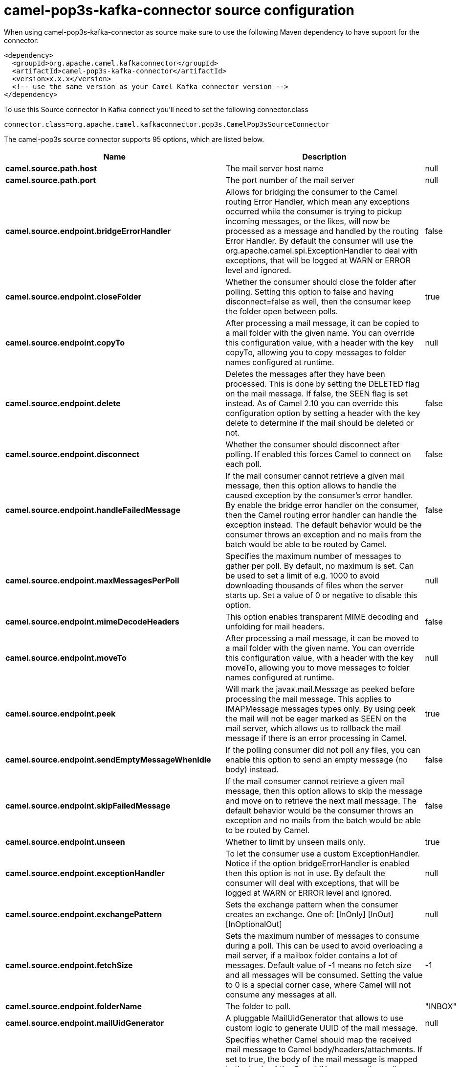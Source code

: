 // kafka-connector options: START
[[camel-pop3s-kafka-connector-source]]
= camel-pop3s-kafka-connector source configuration

When using camel-pop3s-kafka-connector as source make sure to use the following Maven dependency to have support for the connector:

[source,xml]
----
<dependency>
  <groupId>org.apache.camel.kafkaconnector</groupId>
  <artifactId>camel-pop3s-kafka-connector</artifactId>
  <version>x.x.x</version>
  <!-- use the same version as your Camel Kafka connector version -->
</dependency>
----

To use this Source connector in Kafka connect you'll need to set the following connector.class

[source,java]
----
connector.class=org.apache.camel.kafkaconnector.pop3s.CamelPop3sSourceConnector
----


The camel-pop3s source connector supports 95 options, which are listed below.



[width="100%",cols="2,5,^1,2",options="header"]
|===
| Name | Description | Default | Priority
| *camel.source.path.host* | The mail server host name | null | HIGH
| *camel.source.path.port* | The port number of the mail server | null | MEDIUM
| *camel.source.endpoint.bridgeErrorHandler* | Allows for bridging the consumer to the Camel routing Error Handler, which mean any exceptions occurred while the consumer is trying to pickup incoming messages, or the likes, will now be processed as a message and handled by the routing Error Handler. By default the consumer will use the org.apache.camel.spi.ExceptionHandler to deal with exceptions, that will be logged at WARN or ERROR level and ignored. | false | MEDIUM
| *camel.source.endpoint.closeFolder* | Whether the consumer should close the folder after polling. Setting this option to false and having disconnect=false as well, then the consumer keep the folder open between polls. | true | MEDIUM
| *camel.source.endpoint.copyTo* | After processing a mail message, it can be copied to a mail folder with the given name. You can override this configuration value, with a header with the key copyTo, allowing you to copy messages to folder names configured at runtime. | null | MEDIUM
| *camel.source.endpoint.delete* | Deletes the messages after they have been processed. This is done by setting the DELETED flag on the mail message. If false, the SEEN flag is set instead. As of Camel 2.10 you can override this configuration option by setting a header with the key delete to determine if the mail should be deleted or not. | false | MEDIUM
| *camel.source.endpoint.disconnect* | Whether the consumer should disconnect after polling. If enabled this forces Camel to connect on each poll. | false | MEDIUM
| *camel.source.endpoint.handleFailedMessage* | If the mail consumer cannot retrieve a given mail message, then this option allows to handle the caused exception by the consumer's error handler. By enable the bridge error handler on the consumer, then the Camel routing error handler can handle the exception instead. The default behavior would be the consumer throws an exception and no mails from the batch would be able to be routed by Camel. | false | MEDIUM
| *camel.source.endpoint.maxMessagesPerPoll* | Specifies the maximum number of messages to gather per poll. By default, no maximum is set. Can be used to set a limit of e.g. 1000 to avoid downloading thousands of files when the server starts up. Set a value of 0 or negative to disable this option. | null | MEDIUM
| *camel.source.endpoint.mimeDecodeHeaders* | This option enables transparent MIME decoding and unfolding for mail headers. | false | MEDIUM
| *camel.source.endpoint.moveTo* | After processing a mail message, it can be moved to a mail folder with the given name. You can override this configuration value, with a header with the key moveTo, allowing you to move messages to folder names configured at runtime. | null | MEDIUM
| *camel.source.endpoint.peek* | Will mark the javax.mail.Message as peeked before processing the mail message. This applies to IMAPMessage messages types only. By using peek the mail will not be eager marked as SEEN on the mail server, which allows us to rollback the mail message if there is an error processing in Camel. | true | MEDIUM
| *camel.source.endpoint.sendEmptyMessageWhenIdle* | If the polling consumer did not poll any files, you can enable this option to send an empty message (no body) instead. | false | MEDIUM
| *camel.source.endpoint.skipFailedMessage* | If the mail consumer cannot retrieve a given mail message, then this option allows to skip the message and move on to retrieve the next mail message. The default behavior would be the consumer throws an exception and no mails from the batch would be able to be routed by Camel. | false | MEDIUM
| *camel.source.endpoint.unseen* | Whether to limit by unseen mails only. | true | MEDIUM
| *camel.source.endpoint.exceptionHandler* | To let the consumer use a custom ExceptionHandler. Notice if the option bridgeErrorHandler is enabled then this option is not in use. By default the consumer will deal with exceptions, that will be logged at WARN or ERROR level and ignored. | null | MEDIUM
| *camel.source.endpoint.exchangePattern* | Sets the exchange pattern when the consumer creates an exchange. One of: [InOnly] [InOut] [InOptionalOut] | null | MEDIUM
| *camel.source.endpoint.fetchSize* | Sets the maximum number of messages to consume during a poll. This can be used to avoid overloading a mail server, if a mailbox folder contains a lot of messages. Default value of -1 means no fetch size and all messages will be consumed. Setting the value to 0 is a special corner case, where Camel will not consume any messages at all. | -1 | MEDIUM
| *camel.source.endpoint.folderName* | The folder to poll. | "INBOX" | MEDIUM
| *camel.source.endpoint.mailUidGenerator* | A pluggable MailUidGenerator that allows to use custom logic to generate UUID of the mail message. | null | MEDIUM
| *camel.source.endpoint.mapMailMessage* | Specifies whether Camel should map the received mail message to Camel body/headers/attachments. If set to true, the body of the mail message is mapped to the body of the Camel IN message, the mail headers are mapped to IN headers, and the attachments to Camel IN attachment message. If this option is set to false then the IN message contains a raw javax.mail.Message. You can retrieve this raw message by calling exchange.getIn().getBody(javax.mail.Message.class). | true | MEDIUM
| *camel.source.endpoint.pollStrategy* | A pluggable org.apache.camel.PollingConsumerPollingStrategy allowing you to provide your custom implementation to control error handling usually occurred during the poll operation before an Exchange have been created and being routed in Camel. | null | MEDIUM
| *camel.source.endpoint.postProcessAction* | Refers to an MailBoxPostProcessAction for doing post processing tasks on the mailbox once the normal processing ended. | null | MEDIUM
| *camel.source.endpoint.additionalJavaMailProperties* | Sets additional java mail properties, that will append/override any default properties that is set based on all the other options. This is useful if you need to add some special options but want to keep the others as is. | null | MEDIUM
| *camel.source.endpoint.alternativeBodyHeader* | Specifies the key to an IN message header that contains an alternative email body. For example, if you send emails in text/html format and want to provide an alternative mail body for non-HTML email clients, set the alternative mail body with this key as a header. | "CamelMailAlternativeBody" | MEDIUM
| *camel.source.endpoint.attachmentsContentTransfer EncodingResolver* | To use a custom AttachmentsContentTransferEncodingResolver to resolve what content-type-encoding to use for attachments. | null | MEDIUM
| *camel.source.endpoint.authenticator* | The authenticator for login. If set then the password and username are ignored. Can be used for tokens which can expire and therefore must be read dynamically. | null | MEDIUM
| *camel.source.endpoint.basicPropertyBinding* | Whether the endpoint should use basic property binding (Camel 2.x) or the newer property binding with additional capabilities | false | MEDIUM
| *camel.source.endpoint.binding* | Sets the binding used to convert from a Camel message to and from a Mail message | null | MEDIUM
| *camel.source.endpoint.connectionTimeout* | The connection timeout in milliseconds. | 30000 | MEDIUM
| *camel.source.endpoint.contentType* | The mail message content type. Use text/html for HTML mails. | "text/plain" | MEDIUM
| *camel.source.endpoint.contentTypeResolver* | Resolver to determine Content-Type for file attachments. | null | MEDIUM
| *camel.source.endpoint.debugMode* | Enable debug mode on the underlying mail framework. The SUN Mail framework logs the debug messages to System.out by default. | false | MEDIUM
| *camel.source.endpoint.headerFilterStrategy* | To use a custom org.apache.camel.spi.HeaderFilterStrategy to filter headers. | null | MEDIUM
| *camel.source.endpoint.ignoreUnsupportedCharset* | Option to let Camel ignore unsupported charset in the local JVM when sending mails. If the charset is unsupported then charset=XXX (where XXX represents the unsupported charset) is removed from the content-type and it relies on the platform default instead. | false | MEDIUM
| *camel.source.endpoint.ignoreUriScheme* | Option to let Camel ignore unsupported charset in the local JVM when sending mails. If the charset is unsupported then charset=XXX (where XXX represents the unsupported charset) is removed from the content-type and it relies on the platform default instead. | false | MEDIUM
| *camel.source.endpoint.javaMailProperties* | Sets the java mail options. Will clear any default properties and only use the properties provided for this method. | null | MEDIUM
| *camel.source.endpoint.session* | Specifies the mail session that camel should use for all mail interactions. Useful in scenarios where mail sessions are created and managed by some other resource, such as a JavaEE container. When using a custom mail session, then the hostname and port from the mail session will be used (if configured on the session). | null | MEDIUM
| *camel.source.endpoint.synchronous* | Sets whether synchronous processing should be strictly used, or Camel is allowed to use asynchronous processing (if supported). | false | MEDIUM
| *camel.source.endpoint.useInlineAttachments* | Whether to use disposition inline or attachment. | false | MEDIUM
| *camel.source.endpoint.idempotentRepository* | A pluggable repository org.apache.camel.spi.IdempotentRepository which allows to cluster consuming from the same mailbox, and let the repository coordinate whether a mail message is valid for the consumer to process. By default no repository is in use. | null | MEDIUM
| *camel.source.endpoint.idempotentRepositoryRemoveOn Commit* | When using idempotent repository, then when the mail message has been successfully processed and is committed, should the message id be removed from the idempotent repository (default) or be kept in the repository. By default its assumed the message id is unique and has no value to be kept in the repository, because the mail message will be marked as seen/moved or deleted to prevent it from being consumed again. And therefore having the message id stored in the idempotent repository has little value. However this option allows to store the message id, for whatever reason you may have. | true | MEDIUM
| *camel.source.endpoint.searchTerm* | Refers to a javax.mail.search.SearchTerm which allows to filter mails based on search criteria such as subject, body, from, sent after a certain date etc. | null | MEDIUM
| *camel.source.endpoint.backoffErrorThreshold* | The number of subsequent error polls (failed due some error) that should happen before the backoffMultipler should kick-in. | null | MEDIUM
| *camel.source.endpoint.backoffIdleThreshold* | The number of subsequent idle polls that should happen before the backoffMultipler should kick-in. | null | MEDIUM
| *camel.source.endpoint.backoffMultiplier* | To let the scheduled polling consumer backoff if there has been a number of subsequent idles/errors in a row. The multiplier is then the number of polls that will be skipped before the next actual attempt is happening again. When this option is in use then backoffIdleThreshold and/or backoffErrorThreshold must also be configured. | null | MEDIUM
| *camel.source.endpoint.delay* | Milliseconds before the next poll. | 60000L | MEDIUM
| *camel.source.endpoint.greedy* | If greedy is enabled, then the ScheduledPollConsumer will run immediately again, if the previous run polled 1 or more messages. | false | MEDIUM
| *camel.source.endpoint.initialDelay* | Milliseconds before the first poll starts. | 1000L | MEDIUM
| *camel.source.endpoint.repeatCount* | Specifies a maximum limit of number of fires. So if you set it to 1, the scheduler will only fire once. If you set it to 5, it will only fire five times. A value of zero or negative means fire forever. | 0L | MEDIUM
| *camel.source.endpoint.runLoggingLevel* | The consumer logs a start/complete log line when it polls. This option allows you to configure the logging level for that. One of: [TRACE] [DEBUG] [INFO] [WARN] [ERROR] [OFF] | "TRACE" | MEDIUM
| *camel.source.endpoint.scheduledExecutorService* | Allows for configuring a custom/shared thread pool to use for the consumer. By default each consumer has its own single threaded thread pool. | null | MEDIUM
| *camel.source.endpoint.scheduler* | To use a cron scheduler from either camel-spring or camel-quartz component. Use value spring or quartz for built in scheduler | "none" | MEDIUM
| *camel.source.endpoint.schedulerProperties* | To configure additional properties when using a custom scheduler or any of the Quartz, Spring based scheduler. | null | MEDIUM
| *camel.source.endpoint.startScheduler* | Whether the scheduler should be auto started. | true | MEDIUM
| *camel.source.endpoint.timeUnit* | Time unit for initialDelay and delay options. One of: [NANOSECONDS] [MICROSECONDS] [MILLISECONDS] [SECONDS] [MINUTES] [HOURS] [DAYS] | "MILLISECONDS" | MEDIUM
| *camel.source.endpoint.useFixedDelay* | Controls if fixed delay or fixed rate is used. See ScheduledExecutorService in JDK for details. | true | MEDIUM
| *camel.source.endpoint.password* | The password for login. See also setAuthenticator(MailAuthenticator). | null | MEDIUM
| *camel.source.endpoint.sslContextParameters* | To configure security using SSLContextParameters. | null | MEDIUM
| *camel.source.endpoint.username* | The username for login. See also setAuthenticator(MailAuthenticator). | null | MEDIUM
| *camel.source.endpoint.sortTerm* | Sorting order for messages. Only natively supported for IMAP. Emulated to some degree when using POP3 or when IMAP server does not have the SORT capability. | null | MEDIUM
| *camel.component.pop3s.bridgeErrorHandler* | Allows for bridging the consumer to the Camel routing Error Handler, which mean any exceptions occurred while the consumer is trying to pickup incoming messages, or the likes, will now be processed as a message and handled by the routing Error Handler. By default the consumer will use the org.apache.camel.spi.ExceptionHandler to deal with exceptions, that will be logged at WARN or ERROR level and ignored. | false | MEDIUM
| *camel.component.pop3s.closeFolder* | Whether the consumer should close the folder after polling. Setting this option to false and having disconnect=false as well, then the consumer keep the folder open between polls. | true | MEDIUM
| *camel.component.pop3s.copyTo* | After processing a mail message, it can be copied to a mail folder with the given name. You can override this configuration value, with a header with the key copyTo, allowing you to copy messages to folder names configured at runtime. | null | MEDIUM
| *camel.component.pop3s.delete* | Deletes the messages after they have been processed. This is done by setting the DELETED flag on the mail message. If false, the SEEN flag is set instead. As of Camel 2.10 you can override this configuration option by setting a header with the key delete to determine if the mail should be deleted or not. | false | MEDIUM
| *camel.component.pop3s.disconnect* | Whether the consumer should disconnect after polling. If enabled this forces Camel to connect on each poll. | false | MEDIUM
| *camel.component.pop3s.handleFailedMessage* | If the mail consumer cannot retrieve a given mail message, then this option allows to handle the caused exception by the consumer's error handler. By enable the bridge error handler on the consumer, then the Camel routing error handler can handle the exception instead. The default behavior would be the consumer throws an exception and no mails from the batch would be able to be routed by Camel. | false | MEDIUM
| *camel.component.pop3s.mimeDecodeHeaders* | This option enables transparent MIME decoding and unfolding for mail headers. | false | MEDIUM
| *camel.component.pop3s.moveTo* | After processing a mail message, it can be moved to a mail folder with the given name. You can override this configuration value, with a header with the key moveTo, allowing you to move messages to folder names configured at runtime. | null | MEDIUM
| *camel.component.pop3s.peek* | Will mark the javax.mail.Message as peeked before processing the mail message. This applies to IMAPMessage messages types only. By using peek the mail will not be eager marked as SEEN on the mail server, which allows us to rollback the mail message if there is an error processing in Camel. | true | MEDIUM
| *camel.component.pop3s.skipFailedMessage* | If the mail consumer cannot retrieve a given mail message, then this option allows to skip the message and move on to retrieve the next mail message. The default behavior would be the consumer throws an exception and no mails from the batch would be able to be routed by Camel. | false | MEDIUM
| *camel.component.pop3s.unseen* | Whether to limit by unseen mails only. | true | MEDIUM
| *camel.component.pop3s.fetchSize* | Sets the maximum number of messages to consume during a poll. This can be used to avoid overloading a mail server, if a mailbox folder contains a lot of messages. Default value of -1 means no fetch size and all messages will be consumed. Setting the value to 0 is a special corner case, where Camel will not consume any messages at all. | -1 | MEDIUM
| *camel.component.pop3s.folderName* | The folder to poll. | "INBOX" | MEDIUM
| *camel.component.pop3s.mapMailMessage* | Specifies whether Camel should map the received mail message to Camel body/headers/attachments. If set to true, the body of the mail message is mapped to the body of the Camel IN message, the mail headers are mapped to IN headers, and the attachments to Camel IN attachment message. If this option is set to false then the IN message contains a raw javax.mail.Message. You can retrieve this raw message by calling exchange.getIn().getBody(javax.mail.Message.class). | true | MEDIUM
| *camel.component.pop3s.additionalJavaMailProperties* | Sets additional java mail properties, that will append/override any default properties that is set based on all the other options. This is useful if you need to add some special options but want to keep the others as is. | null | MEDIUM
| *camel.component.pop3s.alternativeBodyHeader* | Specifies the key to an IN message header that contains an alternative email body. For example, if you send emails in text/html format and want to provide an alternative mail body for non-HTML email clients, set the alternative mail body with this key as a header. | "CamelMailAlternativeBody" | MEDIUM
| *camel.component.pop3s.attachmentsContentTransfer EncodingResolver* | To use a custom AttachmentsContentTransferEncodingResolver to resolve what content-type-encoding to use for attachments. | null | MEDIUM
| *camel.component.pop3s.authenticator* | The authenticator for login. If set then the password and username are ignored. Can be used for tokens which can expire and therefore must be read dynamically. | null | MEDIUM
| *camel.component.pop3s.basicPropertyBinding* | Whether the component should use basic property binding (Camel 2.x) or the newer property binding with additional capabilities | false | LOW
| *camel.component.pop3s.configuration* | Sets the Mail configuration | null | MEDIUM
| *camel.component.pop3s.connectionTimeout* | The connection timeout in milliseconds. | 30000 | MEDIUM
| *camel.component.pop3s.contentType* | The mail message content type. Use text/html for HTML mails. | "text/plain" | MEDIUM
| *camel.component.pop3s.contentTypeResolver* | Resolver to determine Content-Type for file attachments. | null | MEDIUM
| *camel.component.pop3s.debugMode* | Enable debug mode on the underlying mail framework. The SUN Mail framework logs the debug messages to System.out by default. | false | MEDIUM
| *camel.component.pop3s.ignoreUnsupportedCharset* | Option to let Camel ignore unsupported charset in the local JVM when sending mails. If the charset is unsupported then charset=XXX (where XXX represents the unsupported charset) is removed from the content-type and it relies on the platform default instead. | false | MEDIUM
| *camel.component.pop3s.ignoreUriScheme* | Option to let Camel ignore unsupported charset in the local JVM when sending mails. If the charset is unsupported then charset=XXX (where XXX represents the unsupported charset) is removed from the content-type and it relies on the platform default instead. | false | MEDIUM
| *camel.component.pop3s.javaMailProperties* | Sets the java mail options. Will clear any default properties and only use the properties provided for this method. | null | MEDIUM
| *camel.component.pop3s.session* | Specifies the mail session that camel should use for all mail interactions. Useful in scenarios where mail sessions are created and managed by some other resource, such as a JavaEE container. When using a custom mail session, then the hostname and port from the mail session will be used (if configured on the session). | null | MEDIUM
| *camel.component.pop3s.useInlineAttachments* | Whether to use disposition inline or attachment. | false | MEDIUM
| *camel.component.pop3s.headerFilterStrategy* | To use a custom org.apache.camel.spi.HeaderFilterStrategy to filter header to and from Camel message. | null | MEDIUM
| *camel.component.pop3s.password* | The password for login. See also setAuthenticator(MailAuthenticator). | null | MEDIUM
| *camel.component.pop3s.sslContextParameters* | To configure security using SSLContextParameters. | null | MEDIUM
| *camel.component.pop3s.useGlobalSslContext Parameters* | Enable usage of global SSL context parameters. | false | MEDIUM
| *camel.component.pop3s.username* | The username for login. See also setAuthenticator(MailAuthenticator). | null | MEDIUM
|===



The camel-pop3s sink connector has no converters out of the box.





The camel-pop3s sink connector has no transforms out of the box.





The camel-pop3s sink connector has no aggregation strategies out of the box.
// kafka-connector options: END
